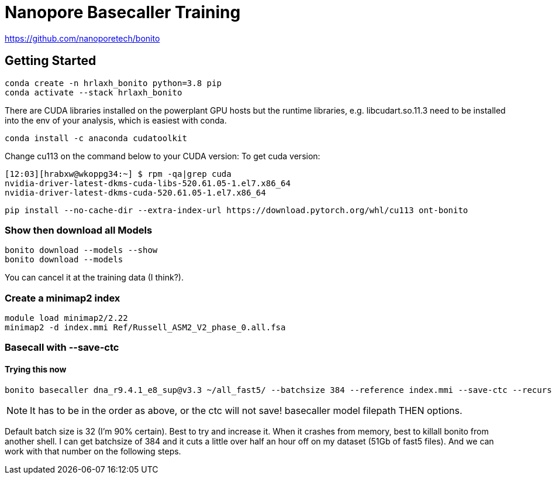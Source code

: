 // README

Nanopore Basecaller Training
============================

https://github.com/nanoporetech/bonito

:toc:
:toc-placement: preamble
:toclevels: 1
:showtitle:

// Setting up conda environment

== Getting Started

[source,shell]
----
conda create -n hrlaxh_bonito python=3.8 pip 
conda activate --stack hrlaxh_bonito
----

There are CUDA libraries installed on the powerplant GPU hosts but the runtime libraries, e.g. libcudart.so.11.3 need to be installed into the env of your analysis, which is easiest with conda.


[source,shell]
----
conda install -c anaconda cudatoolkit
----

Change cu113 on the command below to your CUDA version: 
To get cuda version: 

----
[12:03][hrabxw@wkoppg34:~] $ rpm -qa|grep cuda
nvidia-driver-latest-dkms-cuda-libs-520.61.05-1.el7.x86_64
nvidia-driver-latest-dkms-cuda-520.61.05-1.el7.x86_64
----

[source,shell]
----
pip install --no-cache-dir --extra-index-url https://download.pytorch.org/whl/cu113 ont-bonito
----

=== Show then download all Models
[source,shell]
----
bonito download --models --show
bonito download --models
----

You can cancel it at the training data (I think?). 

=== Create a minimap2 index
[source,shell]
----
module load minimap2/2.22
minimap2 -d index.mmi Ref/Russell_ASM2_V2_phase_0.all.fsa
----

=== Basecall with --save-ctc
==== Trying this now
[source,shell]
----
bonito basecaller dna_r9.4.1_e8_sup@v3.3 ~/all_fast5/ --batchsize 384 --reference index.mmi --save-ctc --recursive --device "cuda:0" --alignment-threads 16 > basecalled-default-model/basecalls.sam
----

NOTE: It has to be in the order as above, or the ctc will not save! basecaller model filepath THEN options.

Default batch size is 32 (I'm 90% certain). Best to try and increase it. When it crashes from memory, best to killall bonito from another shell. I can get batchsize of 384 and it cuts a little over half an hour off on my dataset (51Gb of fast5 files). And we can work with that number on the following steps.


